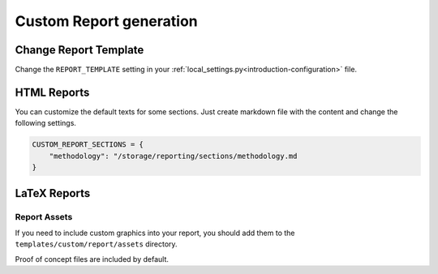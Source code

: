 .. _customization-report:

========================
Custom Report generation
========================

Change Report Template
======================
Change the ``REPORT_TEMPLATE`` setting in your :ref:`local_settings.py<introduction-configuration>` file.


HTML Reports
============
You can customize the default texts for some sections.
Just create markdown file with the content and change the following settings.

.. code-block:: python

    CUSTOM_REPORT_SECTIONS = {
        "methodology": "/storage/reporting/sections/methodology.md
    }



LaTeX Reports
=============

Report Assets
*************
If you need to include custom graphics into your report, you should add them to the ``templates/custom/report/assets`` directory.

Proof of concept files are included by default.
